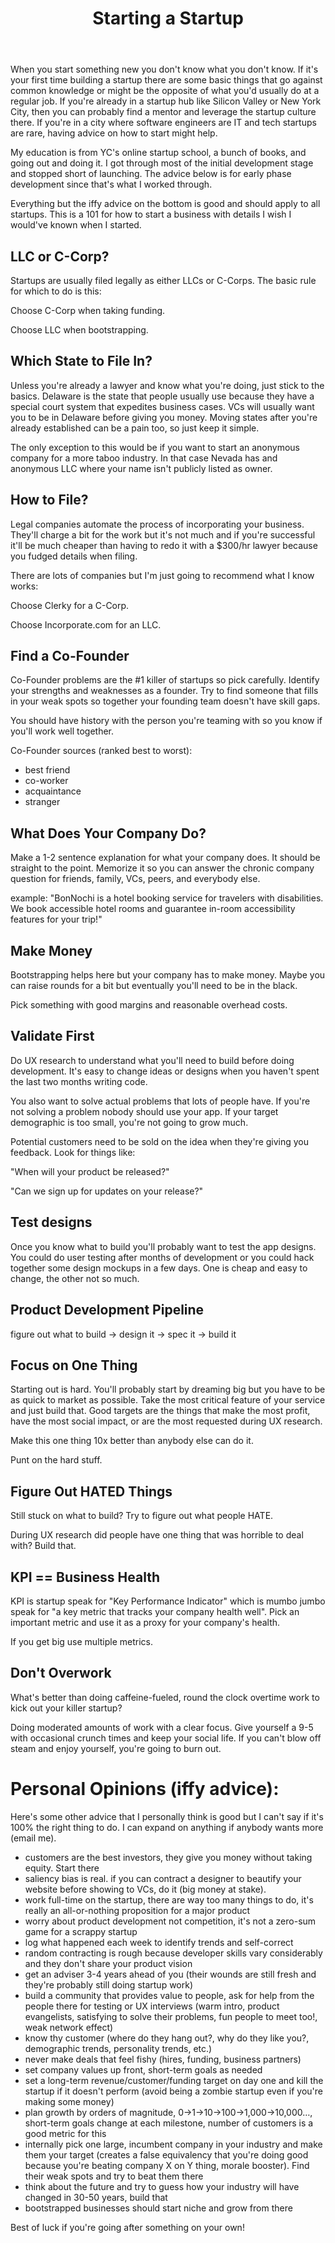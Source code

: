 #+TITLE: Starting a Startup

When you start something new you don't know what you don't know. If it's
your first time building a startup there are some basic things that go
against common knowledge or might be the opposite of what you'd usually
do at a regular job. If you're already in a startup hub like Silicon
Valley or New York City, then you can probably find a mentor and
leverage the startup culture there. If you're in a city where software
engineers are IT and tech startups are rare, having advice on how to
start might help.

My education is from YC's online startup school, a bunch of books, and
going out and doing it. I got through most of the initial development
stage and stopped short of launching. The advice below is for early
phase development since that's what I worked through.

Everything but the iffy advice on the bottom is good and should apply
to all startups. This is a 101 for how to start a business with
details I wish I would've known when I started.

** LLC or C-Corp?
   Startups are usually filed legally as either LLCs or C-Corps. The
   basic rule for which to do is this:

   Choose C-Corp when taking funding.

   Choose LLC when bootstrapping.

** Which State to File In?
   Unless you're already a lawyer and know what you're doing, just stick
   to the basics. Delaware is the state that people usually use because
   they have a special court system that expedites business cases. VCs
   will usually want you to be in Delaware before giving you
   money. Moving states after you're already established can be a pain
   too, so just keep it simple.

   The only exception to this would be if you want to start an anonymous
   company for a more taboo industry. In that case Nevada has and
   anonymous LLC where your name isn't publicly listed as owner.

** How to File?
   Legal companies automate the process of incorporating your
   business. They'll charge a bit for the work but it's not much and if
   you're successful it'll be much cheaper than having to redo it with a
   $300/hr lawyer because you fudged details when filing.

   There are lots of companies but I'm just going to recommend what I
   know works:

   Choose Clerky for a C-Corp.

   Choose Incorporate.com for an LLC.

** Find a Co-Founder
   Co-Founder problems are the #1 killer of startups so pick
   carefully. Identify your strengths and weaknesses as a founder. Try
   to find someone that fills in your weak spots so together your
   founding team doesn't have skill gaps.

   You should have history with the person you're teaming with so you
   know if you'll work well together.

   Co-Founder sources (ranked best to worst):
   - best friend
   - co-worker
   - acquaintance
   - stranger

** What Does Your Company Do?
   Make a 1-2 sentence explanation for what your company does. It should
   be straight to the point. Memorize it so you can answer the chronic
   company question for friends, family, VCs, peers, and everybody
   else.

   example:
   "BonNochi is a hotel booking service for travelers with
   disabilities. We book accessible hotel rooms and guarantee in-room
   accessibility features for your trip!"

** Make Money
   Bootstrapping helps here but your company has to make money. Maybe
   you can raise rounds for a bit but eventually you'll need to be in
   the black.

   Pick something with good margins and reasonable overhead costs.

** Validate First
   Do UX research to understand what you'll need to build before doing
   development. It's easy to change ideas or designs when you haven't
   spent the last two months writing code.

   You also want to solve actual problems that lots of people have. If
   you're not solving a problem nobody should use your app. If your
   target demographic is too small, you're not going to grow much.

   Potential customers need to be sold on the idea when they're giving
   you feedback. Look for things like:

   "When will your product be released?"

   "Can we sign up for updates on your release?"

** Test designs
   Once you know what to build you'll probably want to test the app
   designs. You could do user testing after months of development or you
   could hack together some design mockups in a few days. One is cheap
   and easy to change, the other not so much.

** Product Development Pipeline
   figure out what to build -> design it -> spec it -> build it

** Focus on One Thing
   Starting out is hard. You'll probably start by dreaming big but you
   have to be as quick to market as possible. Take the most critical
   feature of your service and just build that. Good targets are the
   things that make the most profit, have the most social impact, or
   are the most requested during UX research.

   Make this one thing 10x better than anybody else can do it.

   Punt on the hard stuff.

** Figure Out HATED Things
   Still stuck on what to build? Try to figure out what people HATE.

   During UX research did people have one thing that was horrible to
   deal with? Build that.

** KPI == Business Health
   KPI is startup speak for "Key Performance Indicator" which is mumbo
   jumbo speak for "a key metric that tracks your company health
   well". Pick an important metric and use it as a proxy for your
   company's health.

   If you get big use multiple metrics.

** Don't Overwork
   What's better than doing caffeine-fueled, round the clock overtime
   work to kick out your killer startup?

   Doing moderated amounts of work with a clear focus. Give yourself a
   9-5 with occasional crunch times and keep your social life. If you
   can't blow off steam and enjoy yourself, you're going to burn out.

* Personal Opinions (iffy advice):
  Here's some other advice that I personally think is good but I can't
  say if it's 100% the right thing to do. I can expand on anything if
  anybody wants more (email me).

  - customers are the best investors, they give you money without taking
    equity. Start there
  - saliency bias is real. if you can contract a designer to beautify
    your website before showing to VCs, do it (big money at stake).
  - work full-time on the startup, there are way too many things to do,
    it's really an all-or-nothing proposition for a major product
  - worry about product development not competition, it's not a zero-sum
    game for a scrappy startup
  - log what happened each week to identify trends and self-correct
  - random contracting is rough because developer skills vary
    considerably and they don't share your product vision
  - get an adviser 3-4 years ahead of you (their wounds are still fresh
    and they're probably still doing startup work)
  - build a community that provides value to people, ask for help from
    the people there for testing or UX interviews (warm intro, product
    evangelists, satisfying to solve their problems, fun people to meet
    too!, weak network effect)
  - know thy customer (where do they hang out?, why do they like you?,
    demographic trends, personality trends, etc.)
  - never make deals that feel fishy (hires, funding, business partners)
  - set company values up front, short-term goals as needed
  - set a long-term revenue/customer/funding target on day one and kill
    the startup if it doesn't perform (avoid being a zombie startup even
    if you're making some money)
  - plan growth by orders of magnitude, 0->1->10->100->1,000->10,000...,
    short-term goals change at each milestone, number of customers is a
    good metric for this
  - internally pick one large, incumbent company in your industry and make
    them your target (creates a false equivalency that you're doing good
    because you're beating company X on Y thing, morale booster). Find
    their weak spots and try to beat them there
  - think about the future and try to guess how your industry will have
    changed in 30-50 years, build that
  - bootstrapped businesses should start niche and grow from there

Best of luck if you're going after something on your own!